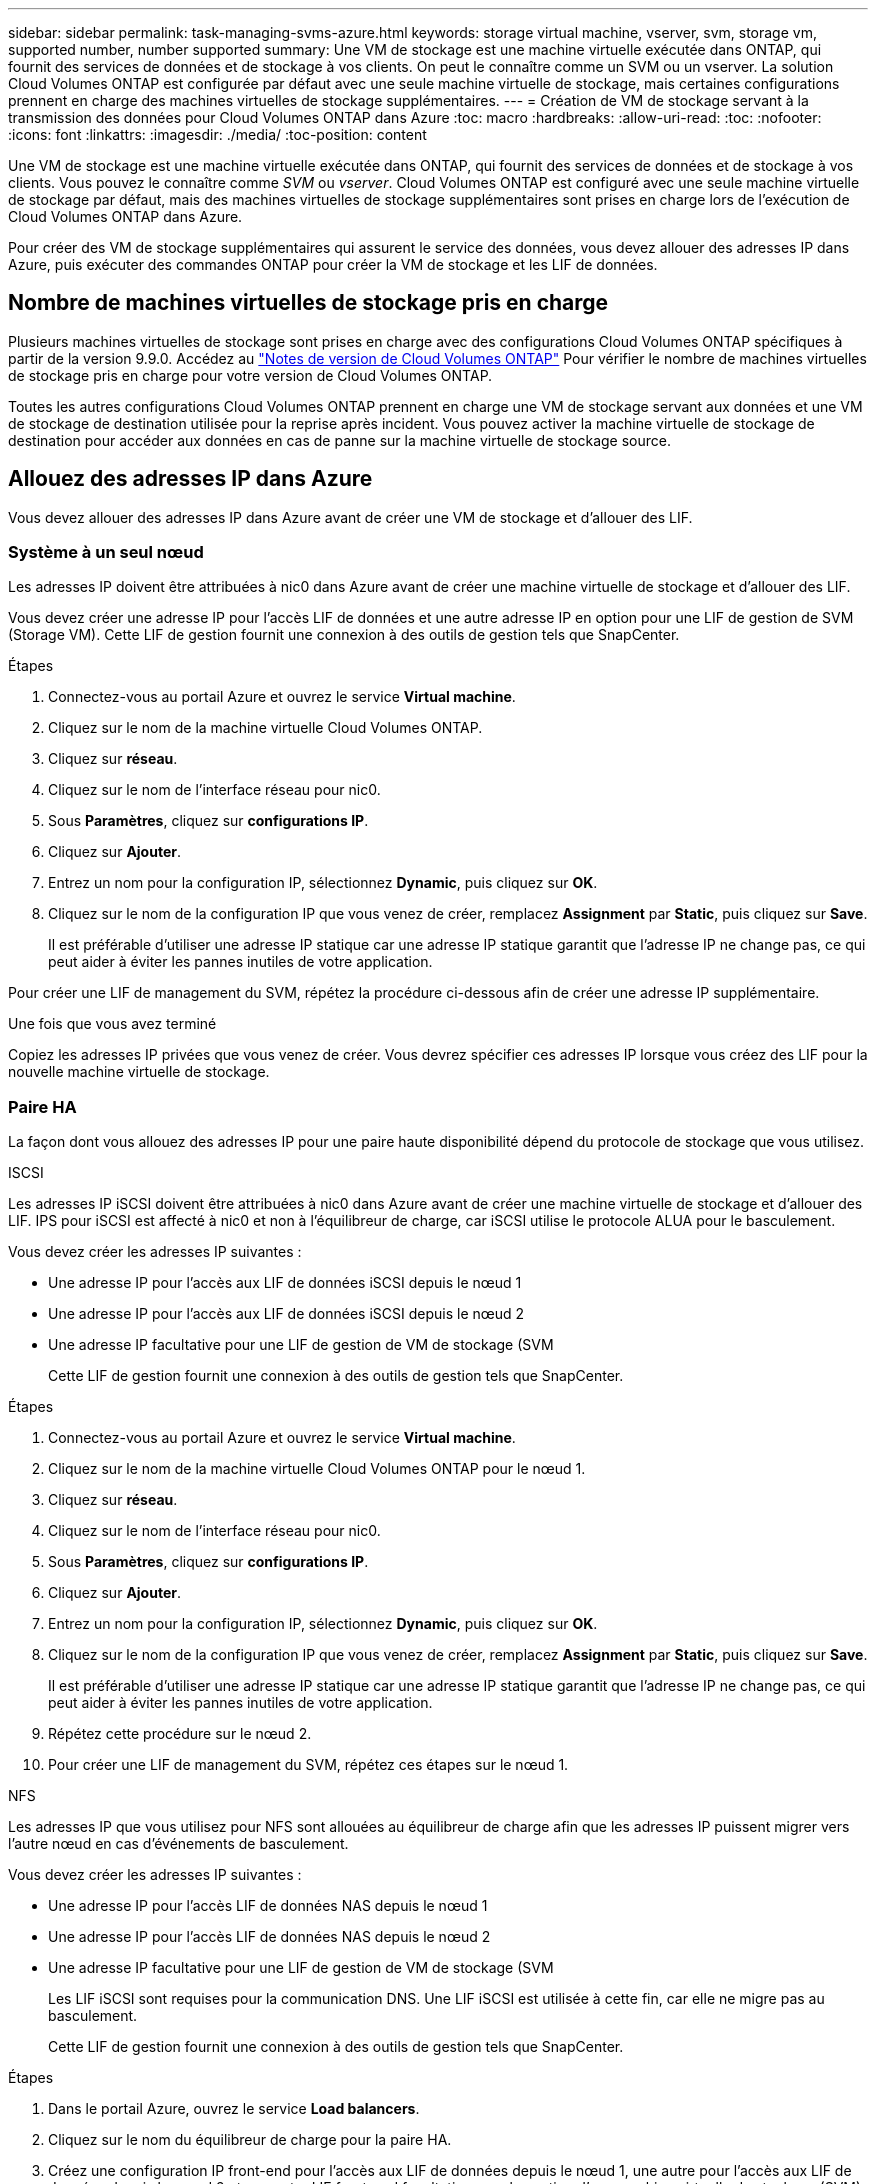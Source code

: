 ---
sidebar: sidebar 
permalink: task-managing-svms-azure.html 
keywords: storage virtual machine, vserver, svm, storage vm, supported number, number supported 
summary: Une VM de stockage est une machine virtuelle exécutée dans ONTAP, qui fournit des services de données et de stockage à vos clients. On peut le connaître comme un SVM ou un vserver. La solution Cloud Volumes ONTAP est configurée par défaut avec une seule machine virtuelle de stockage, mais certaines configurations prennent en charge des machines virtuelles de stockage supplémentaires. 
---
= Création de VM de stockage servant à la transmission des données pour Cloud Volumes ONTAP dans Azure
:toc: macro
:hardbreaks:
:allow-uri-read: 
:toc: 
:nofooter: 
:icons: font
:linkattrs: 
:imagesdir: ./media/
:toc-position: content


[role="lead"]
Une VM de stockage est une machine virtuelle exécutée dans ONTAP, qui fournit des services de données et de stockage à vos clients. Vous pouvez le connaître comme _SVM_ ou _vserver_. Cloud Volumes ONTAP est configuré avec une seule machine virtuelle de stockage par défaut, mais des machines virtuelles de stockage supplémentaires sont prises en charge lors de l'exécution de Cloud Volumes ONTAP dans Azure.

Pour créer des VM de stockage supplémentaires qui assurent le service des données, vous devez allouer des adresses IP dans Azure, puis exécuter des commandes ONTAP pour créer la VM de stockage et les LIF de données.



== Nombre de machines virtuelles de stockage pris en charge

Plusieurs machines virtuelles de stockage sont prises en charge avec des configurations Cloud Volumes ONTAP spécifiques à partir de la version 9.9.0. Accédez au https://docs.netapp.com/us-en/cloud-volumes-ontap-relnotes/index.html["Notes de version de Cloud Volumes ONTAP"^] Pour vérifier le nombre de machines virtuelles de stockage pris en charge pour votre version de Cloud Volumes ONTAP.

Toutes les autres configurations Cloud Volumes ONTAP prennent en charge une VM de stockage servant aux données et une VM de stockage de destination utilisée pour la reprise après incident. Vous pouvez activer la machine virtuelle de stockage de destination pour accéder aux données en cas de panne sur la machine virtuelle de stockage source.



== Allouez des adresses IP dans Azure

Vous devez allouer des adresses IP dans Azure avant de créer une VM de stockage et d'allouer des LIF.



=== Système à un seul nœud

Les adresses IP doivent être attribuées à nic0 dans Azure avant de créer une machine virtuelle de stockage et d'allouer des LIF.

Vous devez créer une adresse IP pour l'accès LIF de données et une autre adresse IP en option pour une LIF de gestion de SVM (Storage VM). Cette LIF de gestion fournit une connexion à des outils de gestion tels que SnapCenter.

.Étapes
. Connectez-vous au portail Azure et ouvrez le service *Virtual machine*.
. Cliquez sur le nom de la machine virtuelle Cloud Volumes ONTAP.
. Cliquez sur *réseau*.
. Cliquez sur le nom de l'interface réseau pour nic0.
. Sous *Paramètres*, cliquez sur *configurations IP*.
. Cliquez sur *Ajouter*.
. Entrez un nom pour la configuration IP, sélectionnez *Dynamic*, puis cliquez sur *OK*.
. Cliquez sur le nom de la configuration IP que vous venez de créer, remplacez *Assignment* par *Static*, puis cliquez sur *Save*.
+
Il est préférable d'utiliser une adresse IP statique car une adresse IP statique garantit que l'adresse IP ne change pas, ce qui peut aider à éviter les pannes inutiles de votre application.



Pour créer une LIF de management du SVM, répétez la procédure ci-dessous afin de créer une adresse IP supplémentaire.

.Une fois que vous avez terminé
Copiez les adresses IP privées que vous venez de créer. Vous devrez spécifier ces adresses IP lorsque vous créez des LIF pour la nouvelle machine virtuelle de stockage.



=== Paire HA

La façon dont vous allouez des adresses IP pour une paire haute disponibilité dépend du protocole de stockage que vous utilisez.

[role="tabbed-block"]
====
.ISCSI
--
Les adresses IP iSCSI doivent être attribuées à nic0 dans Azure avant de créer une machine virtuelle de stockage et d'allouer des LIF. IPS pour iSCSI est affecté à nic0 et non à l'équilibreur de charge, car iSCSI utilise le protocole ALUA pour le basculement.

Vous devez créer les adresses IP suivantes :

* Une adresse IP pour l'accès aux LIF de données iSCSI depuis le nœud 1
* Une adresse IP pour l'accès aux LIF de données iSCSI depuis le nœud 2
* Une adresse IP facultative pour une LIF de gestion de VM de stockage (SVM
+
Cette LIF de gestion fournit une connexion à des outils de gestion tels que SnapCenter.



.Étapes
. Connectez-vous au portail Azure et ouvrez le service *Virtual machine*.
. Cliquez sur le nom de la machine virtuelle Cloud Volumes ONTAP pour le nœud 1.
. Cliquez sur *réseau*.
. Cliquez sur le nom de l'interface réseau pour nic0.
. Sous *Paramètres*, cliquez sur *configurations IP*.
. Cliquez sur *Ajouter*.
. Entrez un nom pour la configuration IP, sélectionnez *Dynamic*, puis cliquez sur *OK*.
. Cliquez sur le nom de la configuration IP que vous venez de créer, remplacez *Assignment* par *Static*, puis cliquez sur *Save*.
+
Il est préférable d'utiliser une adresse IP statique car une adresse IP statique garantit que l'adresse IP ne change pas, ce qui peut aider à éviter les pannes inutiles de votre application.

. Répétez cette procédure sur le nœud 2.
. Pour créer une LIF de management du SVM, répétez ces étapes sur le nœud 1.


--
.NFS
--
Les adresses IP que vous utilisez pour NFS sont allouées au équilibreur de charge afin que les adresses IP puissent migrer vers l'autre nœud en cas d'événements de basculement.

Vous devez créer les adresses IP suivantes :

* Une adresse IP pour l'accès LIF de données NAS depuis le nœud 1
* Une adresse IP pour l'accès LIF de données NAS depuis le nœud 2
* Une adresse IP facultative pour une LIF de gestion de VM de stockage (SVM
+
Les LIF iSCSI sont requises pour la communication DNS. Une LIF iSCSI est utilisée à cette fin, car elle ne migre pas au basculement.

+
Cette LIF de gestion fournit une connexion à des outils de gestion tels que SnapCenter.



.Étapes
. Dans le portail Azure, ouvrez le service *Load balancers*.
. Cliquez sur le nom du équilibreur de charge pour la paire HA.
. Créez une configuration IP front-end pour l'accès aux LIF de données depuis le nœud 1, une autre pour l'accès aux LIF de données depuis le nœud 2 et une autre LIF front-end facultative pour la gestion d'une machine virtuelle de stockage (SVM).
+
.. Sous *Paramètres*, cliquez sur *Configuration IP Frontend*.
.. Cliquez sur *Ajouter*.
.. Entrez un nom pour l'IP front-end, sélectionnez le sous-réseau pour la paire HA Cloud Volumes ONTAP, laissez *Dynamic* sélectionné et, dans les régions avec des zones de disponibilité, laissez *zone redondante* sélectionné pour vous assurer que l'adresse IP reste disponible en cas d'échec d'une zone.
+
image:screenshot_azure_frontend_ip.png["Capture d'écran indiquant l'ajout d'une adresse IP front-end sur le portail Azure dans laquelle un nom et un sous-réseau sont sélectionnés."]

.. Cliquez sur le nom de la configuration IP front-end que vous venez de créer, définissez *Assignment* sur *Static*, puis cliquez sur *Save*.
+
Il est préférable d'utiliser une adresse IP statique car une adresse IP statique garantit que l'adresse IP ne change pas, ce qui peut aider à éviter les pannes inutiles de votre application.



. Ajoutez une sonde de santé pour chaque IP front-end que vous venez de créer.
+
.. Sous *Paramètres* de l'équilibreur de charge, cliquez sur *sondes de santé*.
.. Cliquez sur *Ajouter*.
.. Saisissez un nom pour la sonde de santé et entrez un numéro de port compris entre 63005 et 65000. Conservez les valeurs par défaut des autres champs.
+
Il est important que le numéro de port soit compris entre 63005 et 65000. Par exemple, si vous créez trois sondes de santé, vous pouvez entrer des sondes utilisant les numéros de port 63005, 63006 et 63007.

+
image:screenshot_azure_health_probe.gif["Capture d'écran de l'ajout d'une sonde de santé sur le portail Azure où un nom et un port sont saisis."]



. Créer de nouvelles règles d'équilibrage de charge pour chaque IP front-end.
+
.. Sous *Paramètres* de l'équilibreur de charge, cliquez sur *règles d'équilibrage de charge*.
.. Cliquez sur *Ajouter* et entrez les informations requises :
+
*** *Nom* : saisissez un nom pour la règle.
*** *IP version* : sélectionnez *IPv4*.
*** *Adresse IP Frontend* : sélectionnez l'une des adresses IP frontend que vous venez de créer.
*** *Ports HA* : activez cette option.
*** *Backend pool*: Conservez le pool Backend par défaut qui a déjà été sélectionné.
*** *Health Probe* : sélectionnez la sonde de santé que vous avez créée pour l'IP front-end sélectionnée.
*** *Persistance de session* : sélectionnez *aucun*.
*** *IP flottante* : sélectionnez *Enabled*.
+
image:screenshot_azure_lb_rule.gif["Capture d'écran de l'ajout d'une règle d'équilibrage de la charge sur le portail Azure avec les champs ci-dessus."]





. Assurez-vous que les règles de groupe de sécurité réseau pour Cloud Volumes ONTAP permettent à l'équilibreur de charge d'envoyer des sondes TCP pour les sondes d'intégrité créées à l'étape 4 ci-dessus. Notez que cette option est autorisée par défaut.


--
.PME
--
Les adresses IP utilisées pour les données SMB sont allouées au équilibreur de charge afin que les adresses IP puissent migrer vers l'autre nœud en cas d'événements de basculement.

Vous devrez créer les adresses IP suivantes dans l'équilibreur de charge :

* Une adresse IP pour l'accès LIF de données NAS depuis le nœud 1
* Une adresse IP pour l'accès LIF de données NAS depuis le nœud 2
* Une adresse IP pour une LIF iSCSI sur le nœud 1 dans la NIC0 respective de chaque machine virtuelle
* Une adresse IP pour une LIF iSCSI sur le nœud 2
+
Les LIFs iSCSI sont requises pour les communications DNS et SMB. Une LIF iSCSI est utilisée à cette fin, car elle ne migre pas au basculement.

* Une adresse IP facultative pour une LIF de gestion de VM de stockage (SVM
+
Cette LIF de gestion fournit une connexion à des outils de gestion tels que SnapCenter.



.Étapes
. Dans le portail Azure, ouvrez le service *Load balancers*.
. Cliquez sur le nom du équilibreur de charge pour la paire HA.
. Créer le nombre requis de configurations IP front-end pour les LIFs data et SVM uniquement :
+

NOTE: Une IP front-end ne doit être créée sous NIC0 que pour chaque SVM correspondant. Pour plus d'informations sur l'ajout de l'adresse IP au SVM NIC0, voir « Etape 7 [hyperlien] »

+
.. Sous *Paramètres*, cliquez sur *Configuration IP Frontend*.
.. Cliquez sur *Ajouter*.
.. Entrez un nom pour l'IP front-end, sélectionnez le sous-réseau pour la paire HA Cloud Volumes ONTAP, laissez *Dynamic* sélectionné et, dans les régions avec des zones de disponibilité, laissez *zone redondante* sélectionné pour vous assurer que l'adresse IP reste disponible en cas d'échec d'une zone.
+
image:screenshot_azure_frontend_ip.png["Capture d'écran indiquant l'ajout d'une adresse IP front-end sur le portail Azure dans laquelle un nom et un sous-réseau sont sélectionnés."]

.. Cliquez sur le nom de la configuration IP front-end que vous venez de créer, définissez *Assignment* sur *Static*, puis cliquez sur *Save*.
+
Il est préférable d'utiliser une adresse IP statique car une adresse IP statique garantit que l'adresse IP ne change pas, ce qui peut aider à éviter les pannes inutiles de votre application.



. Ajoutez une sonde de santé pour chaque IP front-end que vous venez de créer.
+
.. Sous *Paramètres* de l'équilibreur de charge, cliquez sur *sondes de santé*.
.. Cliquez sur *Ajouter*.
.. Saisissez un nom pour la sonde de santé et entrez un numéro de port compris entre 63005 et 65000. Conservez les valeurs par défaut des autres champs.
+
Il est important que le numéro de port soit compris entre 63005 et 65000. Par exemple, si vous créez trois sondes de santé, vous pouvez entrer des sondes utilisant les numéros de port 63005, 63006 et 63007.

+
image:screenshot_azure_health_probe.gif["Capture d'écran de l'ajout d'une sonde de santé sur le portail Azure où un nom et un port sont saisis."]



. Créer de nouvelles règles d'équilibrage de charge pour chaque IP front-end.
+
.. Sous *Paramètres* de l'équilibreur de charge, cliquez sur *règles d'équilibrage de charge*.
.. Cliquez sur *Ajouter* et entrez les informations requises :
+
*** *Nom* : saisissez un nom pour la règle.
*** *IP version* : sélectionnez *IPv4*.
*** *Adresse IP Frontend* : sélectionnez l'une des adresses IP frontend que vous venez de créer.
*** *Ports HA* : activez cette option.
*** *Backend pool*: Conservez le pool Backend par défaut qui a déjà été sélectionné.
*** *Health Probe* : sélectionnez la sonde de santé que vous avez créée pour l'IP front-end sélectionnée.
*** *Persistance de session* : sélectionnez *aucun*.
*** *IP flottante* : sélectionnez *Enabled*.
+
image:screenshot_azure_lb_rule.gif["Capture d'écran de l'ajout d'une règle d'équilibrage de la charge sur le portail Azure avec les champs ci-dessus."]





. Assurez-vous que les règles de groupe de sécurité réseau pour Cloud Volumes ONTAP permettent à l'équilibreur de charge d'envoyer des sondes TCP pour les sondes d'intégrité créées à l'étape 4 ci-dessus. Notez que cette option est autorisée par défaut.
. Pour les LIFs iSCSI, ajoutez l'adresse IP de NIC0.
+
.. Cliquez sur le nom de la machine virtuelle Cloud Volumes ONTAP.
.. Cliquez sur *réseau*.
.. Cliquez sur le nom de l'interface réseau pour nic0.
.. Sous Paramètres, cliquez sur *configurations IP*.
.. Cliquez sur *Ajouter*.
+
image:screenshot_azure_ip_config_add.png["Copie d'écran de la page de configurations IP du portail Azure"]

.. Entrez un nom pour la configuration IP, sélectionnez dynamique, puis cliquez sur *OK*.
+
image:screenshot_azure_ip_add_config_window.png["Capture d'écran de la fenêtre Ajouter une configuration IP"]

.. Cliquez sur le nom de la configuration IP que vous venez de créer, définissez l'affectation sur statique, puis cliquez sur *Enregistrer*.





NOTE: Il est préférable d'utiliser une adresse IP statique car une adresse IP statique garantit que l'adresse IP ne change pas, ce qui peut aider à éviter les pannes inutiles de votre application.

--
====
.Une fois que vous avez terminé
Copiez les adresses IP privées que vous venez de créer. Vous devrez spécifier ces adresses IP lorsque vous créez des LIF pour la nouvelle machine virtuelle de stockage.



== Créez un VM de stockage et des LIF

Une fois que vous avez alloué des adresses IP dans Azure, vous pouvez créer une nouvelle machine virtuelle de stockage sur un système à un seul nœud ou sur une paire haute disponibilité.



=== Système à un seul nœud

La création d'une VM de stockage et de LIF sur un système à un seul nœud dépend du protocole de stockage que vous utilisez.

[role="tabbed-block"]
====
.ISCSI
--
Suivez ces étapes pour créer une nouvelle machine virtuelle de stockage et les LIF nécessaires.

.Étapes
. Créer la VM de stockage et une route vers la VM de stockage
+
[source, cli]
----
vserver create -vserver <svm-name> -subtype default -rootvolume <root-volume-name> -rootvolume-security-style unix
----
+
[source, cli]
----
network route create -destination 0.0.0.0/0 -vserver <svm-name> -gateway <ip-of-gateway-server>
----
. Créer une LIF de données :
+
[source, cli]
----
network interface create -vserver <svm-name> -home-port e0a -address <iscsi-ip-address> -netmask-length <# of mask bits> -lif <lif-name> -home-node <name-of-node1> -data-protocol iscsi
----
. Facultatif : créez une LIF de gestion de machine virtuelle de stockage.
+
[source, cli]
----
network interface create -vserver <svm-name> -lif <lif-name> -role data -data-protocol none -address <svm-mgmt-ip-address> -netmask-length <length> -home-node <name-of-node1> -status-admin up -failover-policy system-defined -firewall-policy mgmt -home-port e0a -auto-revert false -failover-group Default
----
. Attribuez un ou plusieurs agrégats à la machine virtuelle de stockage.
+
[source, cli]
----
vserver add-aggregates -vserver svm_2 -aggregates aggr1,aggr2
----
+
Cette étape est obligatoire car la nouvelle machine virtuelle de stockage doit accéder à au moins un agrégat avant de pouvoir créer des volumes sur cette machine virtuelle de stockage.



--
.NFS
--
Suivez ces étapes pour créer une nouvelle machine virtuelle de stockage et les LIF nécessaires.

.Étapes
. Créer la VM de stockage et une route vers la VM de stockage
+
[source, cli]
----
vserver create -vserver <svm-name> -subtype default -rootvolume <root-volume-name> -rootvolume-security-style unix
----
+
[source, cli]
----
network route create -destination 0.0.0.0/0 -vserver <svm-name> -gateway <ip-of-gateway-server>
----
. Créer une LIF de données :
+
[source, cli]
----
network interface create -vserver <svm-name> -lif <lif-name> -role data -data-protocol cifs,nfs -address <nas-ip-address> -netmask-length <length> -home-node <name-of-node1> -status-admin up -failover-policy disabled -firewall-policy data -home-port e0a -auto-revert true -failover-group Default
----
. Facultatif : créez une LIF de gestion de machine virtuelle de stockage.
+
[source, cli]
----
network interface create -vserver <svm-name> -lif <lif-name> -role data -data-protocol none -address <svm-mgmt-ip-address> -netmask-length <length> -home-node <name-of-node1> -status-admin up -failover-policy system-defined -firewall-policy mgmt -home-port e0a -auto-revert false -failover-group Default
----
. Attribuez un ou plusieurs agrégats à la machine virtuelle de stockage.
+
[source, cli]
----
vserver add-aggregates -vserver svm_2 -aggregates aggr1,aggr2
----
+
Cette étape est obligatoire car la nouvelle machine virtuelle de stockage doit accéder à au moins un agrégat avant de pouvoir créer des volumes sur cette machine virtuelle de stockage.



--
.PME
--
Suivez ces étapes pour créer une nouvelle machine virtuelle de stockage et les LIF nécessaires.

.Étapes
. Créer la VM de stockage et une route vers la VM de stockage
+
[source, cli]
----
vserver create -vserver <svm-name> -subtype default -rootvolume <root-volume-name> -rootvolume-security-style unix
----
+
[source, cli]
----
network route create -destination 0.0.0.0/0 -vserver <svm-name> -gateway <ip-of-gateway-server>
----
. Créer une LIF de données :
+
[source, cli]
----
network interface create -vserver <svm-name> -lif <lif-name> -role data -data-protocol cifs,nfs -address <nas-ip-address> -netmask-length <length> -home-node <name-of-node1> -status-admin up -failover-policy disabled -firewall-policy data -home-port e0a -auto-revert true -failover-group Default
----
. Facultatif : créez une LIF de gestion de machine virtuelle de stockage.
+
[source, cli]
----
network interface create -vserver <svm-name> -lif <lif-name> -role data -data-protocol none -address <svm-mgmt-ip-address> -netmask-length <length> -home-node <name-of-node1> -status-admin up -failover-policy system-defined -firewall-policy mgmt -home-port e0a -auto-revert false -failover-group Default
----
. Attribuez un ou plusieurs agrégats à la machine virtuelle de stockage.
+
[source, cli]
----
vserver add-aggregates -vserver svm_2 -aggregates aggr1,aggr2
----
+
Cette étape est obligatoire car la nouvelle machine virtuelle de stockage doit accéder à au moins un agrégat avant de pouvoir créer des volumes sur cette machine virtuelle de stockage.



--
====


=== Paire HA

La création d'un VM de stockage et de LIF sur une paire haute disponibilité dépend du protocole de stockage que vous utilisez.

[role="tabbed-block"]
====
.ISCSI
--
Suivez ces étapes pour créer une nouvelle machine virtuelle de stockage et les LIF nécessaires.

.Étapes
. Créer la VM de stockage et une route vers la VM de stockage
+
[source, cli]
----
vserver create -vserver <svm-name> -subtype default -rootvolume <root-volume-name> -rootvolume-security-style unix
----
+
[source, cli]
----
network route create -destination 0.0.0.0/0 -vserver <svm-name> -gateway <ip-of-gateway-server>
----
. Création de LIF de données :
+
.. Utiliser la commande suivante pour créer une LIF iSCSI sur le nœud 1.
+
[source, cli]
----
network interface create -vserver <svm-name> -home-port e0a -address <iscsi-ip-address> -netmask-length <# of mask bits> -lif <lif-name> -home-node <name-of-node1> -data-protocol iscsi
----
.. Utiliser la commande suivante pour créer une LIF iSCSI sur le nœud 2.
+
[source, cli]
----
network interface create -vserver <svm-name> -home-port e0a -address <iscsi-ip-address> -netmask-length <# of mask bits> -lif <lif-name> -home-node <name-of-node2> -data-protocol iscsi
----


. Facultatif : créez une LIF de gestion de VM de stockage sur le nœud 1.
+
[source, cli]
----
network interface create -vserver <svm-name> -lif <lif-name> -role data -data-protocol none -address <svm-mgmt-ip-address> -netmask-length <length> -home-node <name-of-node1> -status-admin up -failover-policy system-defined -firewall-policy mgmt -home-port e0a -auto-revert false -failover-group Default
----
+
Cette LIF de gestion fournit une connexion à des outils de gestion tels que SnapCenter.

. Attribuez un ou plusieurs agrégats à la machine virtuelle de stockage.
+
[source, cli]
----
vserver add-aggregates -vserver svm_2 -aggregates aggr1,aggr2
----
+
Cette étape est obligatoire car la nouvelle machine virtuelle de stockage doit accéder à au moins un agrégat avant de pouvoir créer des volumes sur cette machine virtuelle de stockage.

. Si vous exécutez Cloud Volumes ONTAP 9.11.1 ou version ultérieure, modifiez les stratégies de service réseau pour la VM de stockage.
+
.. Entrez la commande suivante pour accéder au mode avancé.
+
[source, cli]
----
::> set adv -con off
----
+
La modification des services est requise, car elle permet à Cloud Volumes ONTAP d'utiliser la LIF iSCSI pour les connexions de gestion sortantes.

+
[source, cli]
----
network interface service-policy remove-service -vserver <svm-name> -policy default-data-files -service data-fpolicy-client
network interface service-policy remove-service -vserver <svm-name> -policy default-data-files -service management-ad-client
network interface service-policy remove-service -vserver <svm-name> -policy default-data-files -service management-dns-client
network interface service-policy remove-service -vserver <svm-name> -policy default-data-files -service management-ldap-client
network interface service-policy remove-service -vserver <svm-name> -policy default-data-files -service management-nis-client
network interface service-policy add-service -vserver <svm-name> -policy default-data-blocks -service data-fpolicy-client
network interface service-policy add-service -vserver <svm-name> -policy default-data-blocks -service management-ad-client
network interface service-policy add-service -vserver <svm-name> -policy default-data-blocks -service management-dns-client
network interface service-policy add-service -vserver <svm-name> -policy default-data-blocks -service management-ldap-client
network interface service-policy add-service -vserver <svm-name> -policy default-data-blocks -service management-nis-client
network interface service-policy add-service -vserver <svm-name> -policy default-data-iscsi -service data-fpolicy-client
network interface service-policy add-service -vserver <svm-name> -policy default-data-iscsi -service management-ad-client
network interface service-policy add-service -vserver <svm-name> -policy default-data-iscsi -service management-dns-client
network interface service-policy add-service -vserver <svm-name> -policy default-data-iscsi -service management-ldap-client
network interface service-policy add-service -vserver <svm-name> -policy default-data-iscsi -service management-nis-client
----




--
.NFS
--
Suivez ces étapes pour créer une nouvelle machine virtuelle de stockage et les LIF nécessaires.

.Étapes
. Créer la VM de stockage et une route vers la VM de stockage
+
[source, cli]
----
vserver create -vserver <svm-name> -subtype default -rootvolume <root-volume-name> -rootvolume-security-style unix
----
+
[source, cli]
----
network route create -destination 0.0.0.0/0 -vserver <svm-name> -gateway <ip-of-gateway-server>
----
. Création de LIF de données :
+
.. Utiliser la commande suivante pour créer une LIF NAS sur le nœud 1.
+
[source, cli]
----
network interface create -vserver <svm-name> -lif <lif-name> -role data -data-protocol cifs,nfs -address <nfs-cifs-ip-address> -netmask-length <length> -home-node <name-of-node1> -status-admin up -failover-policy system-defined -firewall-policy data -home-port e0a -auto-revert true -failover-group Default -probe-port <port-number-for-azure-health-probe1>
----
.. Utiliser la commande suivante pour créer une LIF NAS sur le nœud 2.
+
[source, cli]
----
network interface create -vserver <svm-name> -lif <lif-name> -role data -data-protocol cifs,nfs -address <nfs-cifs-ip-address> -netmask-length <length> -home-node <name-of-node2> -status-admin up -failover-policy system-defined -firewall-policy data -home-port e0a -auto-revert true -failover-group Default -probe-port <port-number-for-azure-health-probe2>
----


. Créez des LIF iSCSI pour fournir une communication DNS :
+
.. Utiliser la commande suivante pour créer une LIF iSCSI sur le nœud 1.
+
[source, cli]
----
network interface create -vserver <svm-name> -home-port e0a -address <iscsi-ip-address> -netmask-length <# of mask bits> -lif <lif-name> -home-node <name-of-node1> -data-protocol iscsi
----
.. Utiliser la commande suivante pour créer une LIF iSCSI sur le nœud 2.
+
[source, cli]
----
network interface create -vserver <svm-name> -home-port e0a -address <iscsi-ip-address> -netmask-length <# of mask bits> -lif <lif-name> -home-node <name-of-node2> -data-protocol iscsi
----


. Facultatif : créez une LIF de gestion de VM de stockage sur le nœud 1.
+
[source, cli]
----
network interface create -vserver <svm-name> -lif <lif-name> -role data -data-protocol none -address <svm-mgmt-ip-address> -netmask-length <length> -home-node <name-of-node1> -status-admin up -failover-policy system-defined -firewall-policy mgmt -home-port e0a -auto-revert false -failover-group Default -probe-port <port-number-for-azure-health-probe3>
----
+
Cette LIF de gestion fournit une connexion à des outils de gestion tels que SnapCenter.

. Facultatif : créez une LIF de gestion de VM de stockage sur le nœud 1.
+
[source, cli]
----
network interface create -vserver <svm-name> -lif <lif-name> -role data -data-protocol none -address <svm-mgmt-ip-address> -netmask-length <length> -home-node <name-of-node1> -status-admin up -failover-policy system-defined -firewall-policy mgmt -home-port e0a -auto-revert false -failover-group Default -probe-port <port-number-for-azure-health-probe3>
----
+
Cette LIF de gestion fournit une connexion à des outils de gestion tels que SnapCenter.

. Attribuez un ou plusieurs agrégats à la machine virtuelle de stockage.
+
[source, cli]
----
vserver add-aggregates -vserver svm_2 -aggregates aggr1,aggr2
----
+
Cette étape est obligatoire car la nouvelle machine virtuelle de stockage doit accéder à au moins un agrégat avant de pouvoir créer des volumes sur cette machine virtuelle de stockage.

. Si vous exécutez Cloud Volumes ONTAP 9.11.1 ou version ultérieure, modifiez les stratégies de service réseau pour la VM de stockage.
+
.. Entrez la commande suivante pour accéder au mode avancé.
+
[source, cli]
----
::> set adv -con off
----
+
La modification des services est requise, car elle permet à Cloud Volumes ONTAP d'utiliser la LIF iSCSI pour les connexions de gestion sortantes.

+
[source, cli]
----
network interface service-policy remove-service -vserver <svm-name> -policy default-data-files -service data-fpolicy-client
network interface service-policy remove-service -vserver <svm-name> -policy default-data-files -service management-ad-client
network interface service-policy remove-service -vserver <svm-name> -policy default-data-files -service management-dns-client
network interface service-policy remove-service -vserver <svm-name> -policy default-data-files -service management-ldap-client
network interface service-policy remove-service -vserver <svm-name> -policy default-data-files -service management-nis-client
network interface service-policy add-service -vserver <svm-name> -policy default-data-blocks -service data-fpolicy-client
network interface service-policy add-service -vserver <svm-name> -policy default-data-blocks -service management-ad-client
network interface service-policy add-service -vserver <svm-name> -policy default-data-blocks -service management-dns-client
network interface service-policy add-service -vserver <svm-name> -policy default-data-blocks -service management-ldap-client
network interface service-policy add-service -vserver <svm-name> -policy default-data-blocks -service management-nis-client
network interface service-policy add-service -vserver <svm-name> -policy default-data-iscsi -service data-fpolicy-client
network interface service-policy add-service -vserver <svm-name> -policy default-data-iscsi -service management-ad-client
network interface service-policy add-service -vserver <svm-name> -policy default-data-iscsi -service management-dns-client
network interface service-policy add-service -vserver <svm-name> -policy default-data-iscsi -service management-ldap-client
network interface service-policy add-service -vserver <svm-name> -policy default-data-iscsi -service management-nis-client
----




--
.PME
--
Suivez ces étapes pour créer une nouvelle machine virtuelle de stockage et les LIF nécessaires.

.Étapes
. Créer la VM de stockage et une route vers la VM de stockage
+
[source, cli]
----
vserver create -vserver <svm-name> -subtype default -rootvolume <root-volume-name> -rootvolume-security-style unix
----
+
[source, cli]
----
network route create -destination 0.0.0.0/0 -vserver <svm-name> -gateway <ip-of-gateway-server>
----
. Création de LIF de données NAS :
+
.. Utiliser la commande suivante pour créer une LIF NAS sur le nœud 1.
+
[source, cli]
----
network interface create -vserver <svm-name> -lif <lif-name> -role data -data-protocol cifs,nfs -address <nfs-cifs-ip-address> -netmask-length <length> -home-node <name-of-node1> -status-admin up -failover-policy system-defined -firewall-policy data -home-port e0a -auto-revert true -failover-group Default -probe-port <port-number-for-azure-health-probe1>
----
.. Utiliser la commande suivante pour créer une LIF NAS sur le nœud 2.
+
[source, cli]
----
network interface create -vserver <svm-name> -lif <lif-name> -role data -data-protocol cifs,nfs -address <nfs-cifs-ip-address> -netmask-length <length> -home-node <name-of-node2> -status-admin up -failover-policy system-defined -firewall-policy data -home-port e0a -auto-revert true -failover-group Default -probe-port <port-number-for-azure-health-probe2>
----


. Créez des LIF iSCSI pour fournir une communication DNS :
+
.. Utiliser la commande suivante pour créer une LIF iSCSI sur le nœud 1.
+
[source, cli]
----
network interface create -vserver <svm-name> -home-port e0a -address <iscsi-ip-address> -netmask-length <# of mask bits> -lif <lif-name> -home-node <name-of-node1> -data-protocol iscsi
----
.. Utiliser la commande suivante pour créer une LIF iSCSI sur le nœud 2.
+
[source, cli]
----
network interface create -vserver <svm-name> -home-port e0a -address <iscsi-ip-address> -netmask-length <# of mask bits> -lif <lif-name> -home-node <name-of-node2> -data-protocol iscsi
----


. Facultatif : créez une LIF de gestion de VM de stockage sur le nœud 1.
+
[source, cli]
----
network interface create -vserver <svm-name> -lif <lif-name> -role data -data-protocol none -address <svm-mgmt-ip-address> -netmask-length <length> -home-node <name-of-node1> -status-admin up -failover-policy system-defined -firewall-policy mgmt -home-port e0a -auto-revert false -failover-group Default -probe-port <port-number-for-azure-health-probe3>
----
+
Cette LIF de gestion fournit une connexion à des outils de gestion tels que SnapCenter.

. Attribuez un ou plusieurs agrégats à la machine virtuelle de stockage.
+
[source, cli]
----
vserver add-aggregates -vserver svm_2 -aggregates aggr1,aggr2
----
+
Cette étape est obligatoire car la nouvelle machine virtuelle de stockage doit accéder à au moins un agrégat avant de pouvoir créer des volumes sur cette machine virtuelle de stockage.

. Si vous exécutez Cloud Volumes ONTAP 9.11.1 ou version ultérieure, modifiez les stratégies de service réseau pour la VM de stockage.
+
.. Entrez la commande suivante pour accéder au mode avancé.
+
[source, cli]
----
::> set adv -con off
----
+
La modification des services est requise, car elle permet à Cloud Volumes ONTAP d'utiliser la LIF iSCSI pour les connexions de gestion sortantes.

+
[source, cli]
----
network interface service-policy remove-service -vserver <svm-name> -policy default-data-files -service data-fpolicy-client
network interface service-policy remove-service -vserver <svm-name> -policy default-data-files -service management-ad-client
network interface service-policy remove-service -vserver <svm-name> -policy default-data-files -service management-dns-client
network interface service-policy remove-service -vserver <svm-name> -policy default-data-files -service management-ldap-client
network interface service-policy remove-service -vserver <svm-name> -policy default-data-files -service management-nis-client
network interface service-policy add-service -vserver <svm-name> -policy default-data-blocks -service data-fpolicy-client
network interface service-policy add-service -vserver <svm-name> -policy default-data-blocks -service management-ad-client
network interface service-policy add-service -vserver <svm-name> -policy default-data-blocks -service management-dns-client
network interface service-policy add-service -vserver <svm-name> -policy default-data-blocks -service management-ldap-client
network interface service-policy add-service -vserver <svm-name> -policy default-data-blocks -service management-nis-client
network interface service-policy add-service -vserver <svm-name> -policy default-data-iscsi -service data-fpolicy-client
network interface service-policy add-service -vserver <svm-name> -policy default-data-iscsi -service management-ad-client
network interface service-policy add-service -vserver <svm-name> -policy default-data-iscsi -service management-dns-client
network interface service-policy add-service -vserver <svm-name> -policy default-data-iscsi -service management-ldap-client
network interface service-policy add-service -vserver <svm-name> -policy default-data-iscsi -service management-nis-client
----




--
====
.Et la suite ?
Après avoir créé un serveur virtuel de stockage sur une paire haute disponibilité, il est préférable d'attendre 12 heures avant de provisionner le stockage sur ce SVM. Depuis la version Cloud Volumes ONTAP 9.10.1, BlueXP analyse les paramètres de l'équilibreur de charge d'une paire HA à un intervalle de 12 heures. S'il existe de nouveaux SVM, BlueXP activation d'un paramètre qui permet un basculement non planifié plus court.
